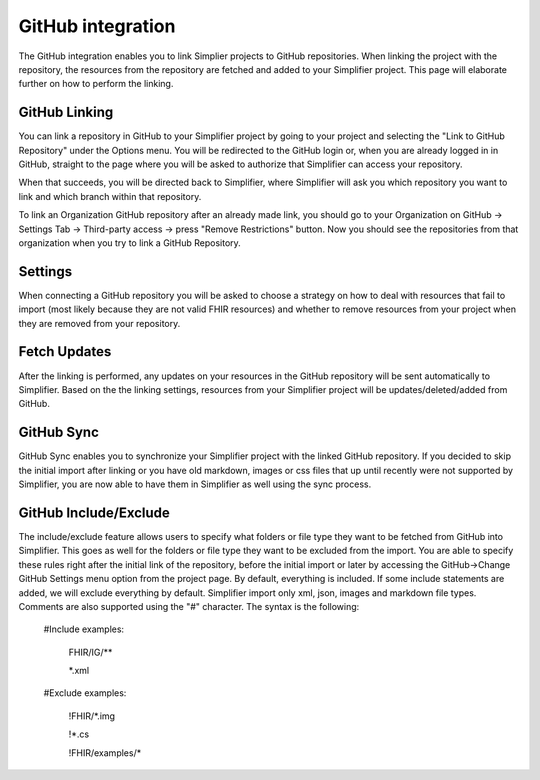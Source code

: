 GitHub integration
==================
The GitHub integration enables you to link Simplier projects to GitHub repositories. When linking the project with the repository, the
resources from the repository are fetched and added to your Simplifier project.
This page will elaborate further on how to perform the linking.

GitHub Linking
--------------
You can link a repository in GitHub to your Simplifier project by going to your project and selecting the "Link to GitHub Repository" under the Options menu.
You will be redirected to the GitHub login or, when you are already logged in in GitHub, straight to the page where you will be asked to authorize that Simplifier can access your repository.

When that succeeds, you will be directed back to Simplifier, where Simplifier will ask you which repository you want to link and which branch within that repository.

To link an Organization GitHub repository after an already made link, you should go to your Organization on GitHub -> Settings Tab -> Third-party access -> press "Remove Restrictions" button. Now you should see the repositories from that organization when you try to link a GitHub Repository.

Settings
--------
When connecting a GitHub repository you will be asked to choose a strategy on how to deal with resources that fail to import (most likely because they are not valid FHIR resources) and whether to remove resources from your project when they are removed from your repository.

Fetch Updates
-------------
After the linking is performed, any updates on your resources in the GitHub repository will be sent automatically to Simplifier. Based on the the linking settings, resources from your Simplifier project will be updates/deleted/added from GitHub. 

GitHub Sync
-----------
GitHub Sync enables you to synchronize your Simplifier project with the linked GitHub repository. If you decided to skip the initial import after linking or you have old markdown, images or css files that up until recently were not supported by Simplifier, you are now able to have them in Simplifier as well using the sync process.


GitHub Include/Exclude
----------------------
The include/exclude feature allows users to specify what folders or file type they want to be fetched from GitHub into Simplifier. This goes as well for the folders or file type they want to be excluded from the import. You are able to specify these rules right after the initial link of the repository, before the initial import or later by accessing the GitHub->Change GitHub Settings menu option from the project page.
By default, everything is included. If some include statements are added, we will exclude everything by default. Simplifier import only xml, json, images and markdown file types. Comments are also supported using the "#" character.
The syntax is the following:

  #Include examples:
  
   FHIR/IG/**
   
   *.xml


  #Exclude examples:
  
   !FHIR/*.img
   
   !*.cs
   
   !FHIR/examples/*
